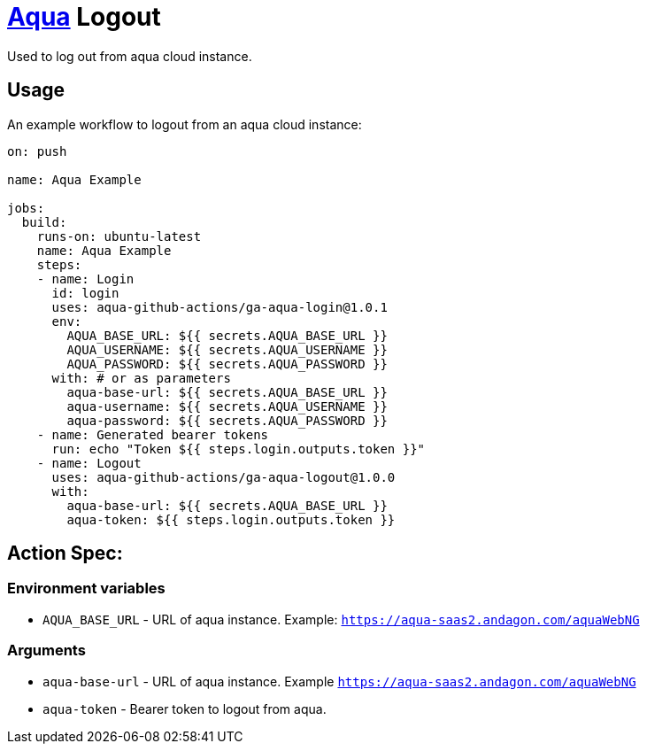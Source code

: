 :organization: aqua-github-actions
:aqua-login-version: 1.0.1
:aqua-logout-version: 1.0.0
= https://aqua-cloud.io[Aqua] Logout

Used to log out from aqua cloud instance.

== Usage
An example workflow to logout from an aqua cloud instance:

[source, yaml, subs=attributes]
----
on: push

name: Aqua Example

jobs:
  build:
    runs-on: ubuntu-latest
    name: Aqua Example
    steps:
    - name: Login
      id: login
      uses: {organization}/ga-aqua-login@{aqua-login-version}
      env:
        AQUA_BASE_URL: ${{ secrets.AQUA_BASE_URL }}
        AQUA_USERNAME: ${{ secrets.AQUA_USERNAME }}
        AQUA_PASSWORD: ${{ secrets.AQUA_PASSWORD }}
      with: # or as parameters
        aqua-base-url: ${{ secrets.AQUA_BASE_URL }}
        aqua-username: ${{ secrets.AQUA_USERNAME }}
        aqua-password: ${{ secrets.AQUA_PASSWORD }}
    - name: Generated bearer tokens
      run: echo "Token ${{ steps.login.outputs.token }}"
    - name: Logout
      uses: {organization}/ga-aqua-logout@{aqua-logout-version}
      with:
        aqua-base-url: ${{ secrets.AQUA_BASE_URL }}
        aqua-token: ${{ steps.login.outputs.token }}
----

== Action Spec:

=== Environment variables
- `AQUA_BASE_URL` - URL of aqua instance. Example: `https://aqua-saas2.andagon.com/aquaWebNG`

=== Arguments
- `aqua-base-url` - URL of aqua instance. Example `https://aqua-saas2.andagon.com/aquaWebNG`
- `aqua-token` - Bearer token to logout from aqua.
